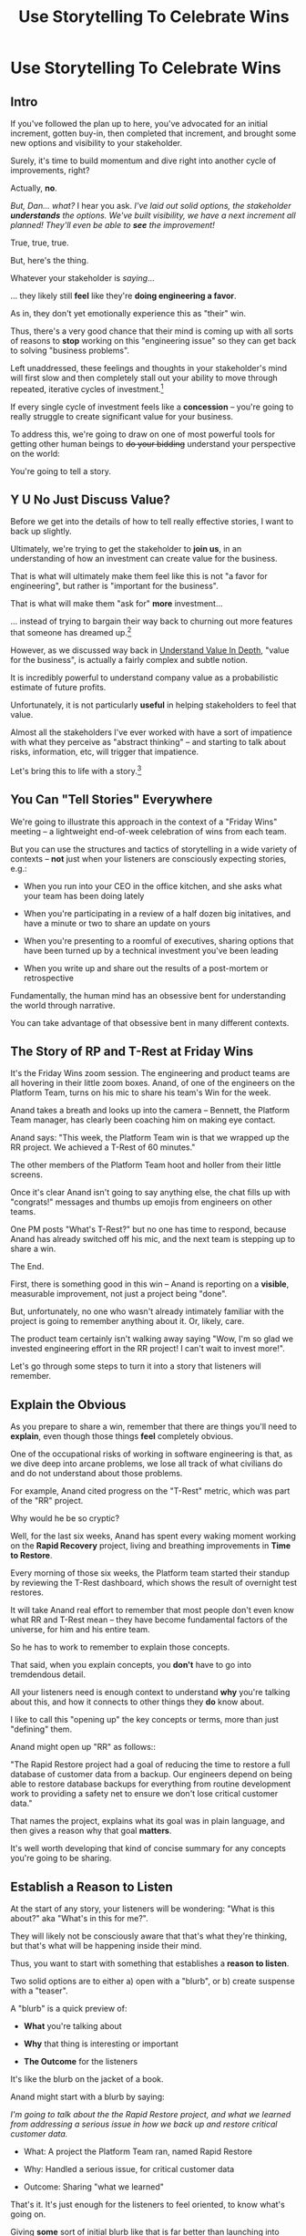 :PROPERTIES:
:ID:       4D62F0DE-2862-45F3-97EE-6AFED5382F2C
:END:
#+title: Use Storytelling To Celebrate Wins
#+filetags: :Chapter:
* Use Storytelling To Celebrate Wins
** Intro
If you've followed the plan up to here, you've advocated for an initial increment, gotten buy-in, then completed that increment, and brought some new options and visibility to your stakeholder.

Surely, it's time to build momentum and dive right into another cycle of improvements, right?

Actually, *no*.

/But, Dan... what?/ I hear you ask. /I've laid out solid options, the stakeholder *understands* the options. We've built visibility, we have a next increment all planned! They'll even be able to *see* the improvement!/

True, true, true.

But, here's the thing.

Whatever your stakeholder is /saying/...

... they likely still *feel* like they're *doing engineering a favor*.

As in, they don't yet emotionally experience this as "their" win.

Thus, there's a very good chance that their mind is coming up with all sorts of reasons to *stop* working on this "engineering issue" so they can get back to solving "business problems".

Left unaddressed, these feelings and thoughts in your stakeholder's mind will first slow and then completely stall out your ability to move through repeated, iterative cycles of investment.[fn:: "Huh, Dan, I didn't really expect a book on Tech Investments to feature, I dunno, quite so much speculative psychology about stakeholders and their feelings?" Look: you work with humans. And I have just not had any luck whatsoever approximating humans as "robots with no emotions". Feel free to ignore this fact if you'd like to keep having all the most important work get cancelled over your bitter protests!]

If every single cycle of investment feels like a *concession* -- you're going to really struggle to create significant value for your business.

# To address this, you're going to *tell a story*.

To address this, we're going to draw on one of most powerful tools for getting other human beings to +do your bidding+ understand your perspective on the world:

You're going to tell a story.

** Y U No Just Discuss Value?

Before we get into the details of how to tell really effective stories, I want to back up slightly.

Ultimately, we're trying to get the stakeholder to *join us*, in an understanding of how an investment can create value for the business.

That is what will ultimately make them feel like this is not "a favor for engineering", but rather is "important for the business".

That is what will make them "ask for" *more* investment...

... instead of trying to bargain their way back to churning out more features that someone has dreamed up.[fn:: I kid, I kid! I'm sure your company is resolutely focused on customer problems, not features. But *some* companies have an obsession with features.]

However, as we discussed way back in [[id:D3158CC2-8A69-4097-B9ED-ED6BD855A7AD][Understand Value In Depth]], "value for the business", is actually a fairly complex and subtle notion.

It is incredibly powerful to understand company value as a probabilistic estimate of future profits.

Unfortunately, it is not particularly *useful* in helping stakeholders to feel that value.

Almost all the stakeholders I've ever worked with have a sort of impatience with what they perceive as "abstract thinking" -- and starting to talk about risks, information, etc, will trigger that impatience.

Let's bring this to life with a story.[fn:: "Wait are we being meta?" Oh goodness, yes. You, the reader of this, are *also* human, so stories are the best ways to get things lodged into your brain. Mwuhahahaha?]

** You Can "Tell Stories" Everywhere
We're going to illustrate this approach in the context of a "Friday Wins" meeting -- a lightweight end-of-week celebration of wins from each team.

But you can use the structures and tactics of storytelling in a wide variety of contexts -- *not* just when your listeners are consciously expecting stories, e.g.:

 - When you run into your CEO in the office kitchen, and she asks what your team has been doing lately

 - When you're participating in a review of a half dozen big initatives, and have a minute or two to share an update on yours

 - When you're presenting to a roomful of executives, sharing options that have been turned up by a technical investment you've been leading

 - When you write up and share out the results of a post-mortem or retrospective

Fundamentally, the human mind has an obsessive bent for understanding the world through narrative.

You can take advantage of that obsessive bent in many different contexts.

** The Story of RP and T-Rest at Friday Wins

It's the Friday Wins zoom session. The engineering and product teams are all hovering in their little zoom boxes. Anand, of one of the engineers on the Platform Team, turns on his mic to share his team's Win for the week.

Anand takes a breath and looks up into the camera -- Bennett, the Platform Team manager, has clearly been coaching him on making eye contact.

Anand says: "This week, the Platform Team win is that we wrapped up the RR project. We achieved a T-Rest of 60 minutes."

The other members of the Platform Team hoot and holler from their little screens.

Once it's clear Anand isn't going to say anything else, the chat fills up with "congrats!" messages and thumbs up emojis from engineers on other teams.

One PM posts "What's T-Rest?" but no one has time to respond, because Anand has already switched off his mic, and the next team is stepping up to share a win.

The End.

# What has just happened?

# First off, Friday Wins are great. See Kellan again, on designing rituals.

# XXX Find Kellan link. "No, you have a searing intellectual crush on Kellan"

First, there is something good in this win -- Anand is reporting on a *visible*, measurable improvement, not just a project being "done".

But, unfortunately, no one who wasn't already intimately familiar with the project is going to remember anything about it. Or, likely, care.

The product team certainly isn't walking away saying "Wow, I'm so glad we invested engineering effort in the RR project! I can't wait to invest more!".

Let's go through some steps to turn it into a story that listeners will remember.

# XXX Should I try telling this as a story of helping Anand?

# How to Craft a Compelling Story
** Explain the Obvious

As you prepare to share a win, remember that there are things you'll need to *explain*, even though those things *feel* completely obvious.

One of the occupational risks of working in software engineering is that, as we dive deep into arcane problems, we lose all track of what civilians do and do not understand about those problems.

For example, Anand cited progress on the "T-Rest" metric, which was part of the "RR" project.

Why would he be so cryptic?

Well, for the last six weeks, Anand has spent every waking moment working on the *Rapid Recovery* project, living and breathing improvements in *Time to Restore*.

Every morning of those six weeks, the Platform team started their standup by reviewing the T-Rest dashboard, which shows the result of overnight test restores.

It will take Anand real effort to remember that most people don't even know what RR and T-Rest mean -- they have become fundamental factors of the universe, for him and his entire team.

So he has to work to remember to explain those concepts.

That said, when you explain concepts, you *don't* have to go into tremdendous detail.

All your listeners need is enough context to understand *why* you're talking about this, and how it connects to other things they *do* know about.

I like to call this "opening up" the key concepts or terms, more than just "defining" them.

# Take the time to give concise, capsule summaries of the most important concepts or terms that come up.

Anand might open up "RR" as follows::

"The Rapid Restore project had a goal of reducing the time to restore a full database of customer data from a backup. Our engineers depend on being able to restore database backups for everything from routine development work to providing a safety net to ensure we don't lose critical customer data."

That names the project, explains what its goal was in plain language, and then gives a reason why that goal *matters*.

It's well worth developing that kind of concise summary for any concepts you're going to be sharing.

** Establish a Reason to Listen

At the start of any story, your listeners will be wondering: "What is this about?" aka "What's in this for me?".

They will likely not be consciously aware that that's what they're thinking, but that's what will be happening inside their mind.

Thus, you want to start with something that establishes a *reason to listen*.

Two solid options are to either a) open with a "blurb", or b) create suspense with a "teaser".

A "blurb" is a quick preview of:

 - *What* you're talking about

 - *Why* that thing is interesting or important

 - *The Outcome* for the listeners

It's like the blurb on the jacket of a book.

Anand might start with a blurb by saying:

/I'm going to talk about the the Rapid Restore project, and what we learned from addressing a serious issue in how we back up and restore critical customer data./

 - What: A project the Platform Team ran, named Rapid Restore

 - Why: Handled a serious issue, for critical customer data

 - Outcome: Sharing "what we learned"

That's it. It's just enough for the listeners to feel oriented, to know what's going on.

Giving *some* sort of initial blurb like that is far better than launching into details without any context.

An alternative to a blurb is to create a bit of drama up front with a "teaser", by naming something particularly vivid and interesting that you're going to get to, *late* in your story.

Like a teaser trailer for a movie, or a TV show.

Anand might start off:

/Do any of you remember that exciting outage last month, when Integrated Tech threatened to cancel, because they couldn't ship customer orders for 6 hours?/

/[pause, wait for nods]/

/Here's what happened./

You can tease with "bad" things, as above, but also with fun or positive ones, too, e.g.

/"I'm going to talk about the Platform Team's Rapid Restore project. Just as a teaser, the final project meeting featured Nia Martin from Customer Success saying, and I quote: 'Please stop! I don't want our customers to get something *better* than this.' No, really!"/

** Use The Heroic Arc For Structure

You can find different theories on inherent story structure.

I'll offer a framework I've found useful, which mixes a bit from The Hero's Journey (as described by Nancy Duarte, in Resonate, drawing on Joseph Campbell's), with some ideas from playwriting and screenwriting.

We'll frame the "heroic arc" as:

 - The world of the hero is at peace

 - A danger emerges that threatens that peace

 - The danger intensifies

 - The hero struggles to face the danger

 - The hero discovers new strength within themselves, often with the help of a friend or mentor

 - The hero overcomes the danger and creates a better world

In case you're wondering if this is truly wired into our brains, I encourage you to watch the short videos made as part of the XXX projects, which have all the steps above. If you watch those, I predict that you will find it *impossible* to see it as anything other than a struggle to overcome a challenge... even though it's just a pair of dots and a line. Our minds are constantly looking for this pattern.

# XXX Find this experiment

That "heroic" arc can be used to tell "dry" stories about engineering work.

E.g. Anand could share his win by saying:

 - /One of the Platform Team's responsibilities is ensuring that we take regular backups of our key databases./ [The world is at peace]

 - /But, during a recent incident, we went to *restore* one of those backups... and discovered that it took nearly *6 hours*. That meant almost a full day of downtime for a customer./ [a danger emerges]

 - /When we dug in, we realized we'd actually gotten lucky. For our biggest, most important customers, we could easily have had *10 hours* of downtime/ [danger intensifies]

 - /What was going on? Well, it turned out that our nightly backups are *incrementals* -- we only take *full* backups on Saturday nights. And that meant, for a restore on a Thursday or Friday, the database engine has to replay 5 or 6 full days -- and that takes a long time./ [The hero struggles, 1]

 - /We tried switching to nightly full backups, but that created horrible site slowdowns that bled into working hours./ [The hero struggles, 2]

 - /It was Erika who came up with the approach that finally worked. We set up read replicas for the largest db's, and now we can pull nightly full backups from *those*, without impacting site performance./ [discover new strengths with help]

 - /We've now running regular restore tests, and the most recent one brought back our largest database in just under one hour -- which is a 90% improvement! We've talked with the support team, and they agree that that's plenty fast enough for now/ [overcome danger / better world]

Put yourself in the shoes of a senior member of the product team, attending that Friday wins session.

Compared with a dry recitation of an improved metric, this story form is vastly more likely to stay in their mind -- and to feel *meaningful*.

To feel connected with ultimate business goals and value.

If the VP of Engineering was to, the following week, suggest that the Platform Team start a new initiative, that senior member of the product team will *feel* like the Platform Team has been "doing valuable work".

That said, we can do better!

We can make the story feel more vivid, memorable and impactful.

** Bring Your Listeners Into Key Moments

Once you've primed your audience into "story" mode, they'll be "waiting to find out what happens next."

You can take advantage of that by slowing down and bringing specific moments in time to life.

Done well, that will make the story feel more suspenseful, immediate and interesting.

These should be moments where you discover or learn something -- those are the key moments of drama.

E.g. Anand could open as follows:

 - /One of the Platform Team's responsibilities is ensuring that we take regular backups of our key databases./ [The world is at peace]

 - /A month ago, on a Friday morning, we were just wrapping up our standup, when all a sudden, all of our Slack channels exploded at once. We discovered there was some kind of horrible incident going on with Integrated Tech. Tom B was running point, and he needed us to restore IT's database./ [danger emerges]

Note how that makes a very specific *moment* in time really clear -- and, in particular, it's a turning point in the story, when the main characters (the Platform Team), have their peaceful world interrupted by a looming danger. It brings the listener *into* that moment.

Some useful questions to ask, to find ways to bring your listeners into key moments:

 - Where were you, when you made that discovery?

 - What was happening, immediately before?

 - How did the realization hit you?

 - What did you feel?

Anand could continue in this vein:

 - /We patted ourselves on the back for having nightlies, and started the backup/ process./

   /I was the one running the commands. When I hit return, one of those little progress bars showed up on my screen -- you know the ones, which show you the current rate of something, and a forecast for how long the whole thing is going to take?/

   /You know how those always start by showing it's going to take forever, and then the forecast drops to something reasonable?/

   /Well, this one, initially said it was going to take *five hours* to finish... but then that forecast *got longer*./

   /I can remember the feeling of panic as I looked at that progress monitor, just hovering at 5 hours and 49 minutes left, barely ticking down at all./

   /In the end, Integrated couldn't ship product to customers for almost an entire 8-hour working shift./

If you can open with something that makes the initial emergence of the "threat" or "danger" really vivid, the listeners will find themselves sitting on the edge of their seats.

** Celebrate Those Who Helped

A central part of the heroic narrative is "help from others".

Finding moments to cite specific people story can make the story feel more full.

E.g. in the concise form above, Anand named "Erika" as the person who finally came up with the key idea.  Something as simple as naming a person helps shift from "generic" recitation of past events, to something that feels more alive, because some specific person is subtly playing the role of helper.

In telling stories to stakeholders, one *very* useful way to apply this tactic is to cite help from people *outside of engineering*.

That makes it *feel* like the work is more than "just an engineering issue", and also gives you ways to naturally show the customer or business impacts of the work.

E.g. Anand could throw in:

/Throughout the project, we worked super closely with Nia, the lead for the Enterprise Success team. Nia was fantastic. We learned from her that, like, 90% of the time we have to restore from backups, it's because a customer did something horrible to their *own data*. Their admin wiped out all of last year's SKU's, or someone implemented a new inventory system and didn't tell us, or their IT team firewalled off their own export process and totally eff'd up sync. Nia said, and I quote, "If you can get this down to an hour, that's plenty. I *want* them to feel some pain, so they think about how to not do it again." We loved Nia!/

Notice how that takes gritty backend work (moving from weekly to nightly database backups), and effortlessly connects it to actual customers, while also showing genuine respect for the work of other teams.

** Structure Presentations Around Lessons Learned

A very natural way to turn a story into a "talk" is to build up to a set of "Lessons Learned".

So asking yourself "What did we learn?" is incredibly useful, if you're trying to turn your win into a fuller story.

# Note that the second half of the story arc represents *a series of lessons learned* -- the struggle, the help from the friend, overcoming the danger. All of those are encoding key lessons.[fn:: if I had to guess, this is why evolution encoded this into our brains -- so that we can share non-obvious facts and strategies about our environments that improve the likelihood of reproductive success)].

If speaking to Engineering or Company All Hands, Anand might spend some time at the end saying something like:

/What did we learn?/

/We realized that having backups isn't the same as being able to *use* backups in a crisis./

/The backups on their own aren't valuable. The thing that's actually valuable is the *ability to restore*./

/We started calling it: we care about the *verb* not the *noun*./

/Golden Docker Images aren't valuable. Being able to *reliably set up* dev or test environments is valuable./

/Quarterly AWS spend reports aren't valuable. Being able to *decide* if and how we might want to reduce spend is valuable. That's the verb./

/Looking for verbs has already turned up some really interesting opportunities./

/Second, working closely with Enterprise Success was a huge win. They know so much about what enterprise customers are trying to do, being able to brainstorm with them was fantastic. We went down a lot of blind alleys before we started talking to Nia and her team./

/Finally, a key was that measuring let us go faster. We spent time early on just trying things out, but timing would be different across different runs, and there were so many variables, we didn't know what was going on. Then, Eduardo wrote a test harness that let us run and measure restores overnight on isolated, spun-up instances. We could run multiple ones in parallel and everything sped way up./

It's often nice to end, as Anand does above with the "verbs not nouns idea", by looking to the future in a positive way.

When I work with engineers to prepare talks, we usually spend the last half or third of the presentation on interwoven "struggle" and "learning" -- we learned "Z", because first we tried "X" and it didn't work, but then we did "Y" which did work.

** Take Time To Practice
As we've been talking about, you can use the structures of storytelling in many contexts.

But one particularly valuable one is "presenting to groups".

And that means speaking in public.

Which, by all accounts, is something that triggers anxiety in the vast majority of people.

But it's a super super valuable skill to build up.

I'll just share a couple of notes for improving your speaking in public:

*** Prepare and Practice

Specifically, practice in front of someone *who will give you feedback*.

Do this early enough that you have time to apply that feedback.

E.g. if you're presenting on Friday morning, do a dry run on Tuesday afternoon with a friend.

*** Finish Your Points / Enjoy Your Pauses

I've coached dozens and dozens of people on presenting. I've given *every single one* the same note -- which is to slow down.

When people are at all nervous, their brain goes haywire, and tells them to speed up.

Often thatt means taking no pauses between points, barely exhaling before rushing to the next thing.

Listeners find this a bit exhausting, because their brain is looking out for signals that each little section "ended", and not getting those signals.

The most effective way to get yourself out of this mode is to find a way to put focus on *finishing your points* and *enjoying your pauses*.

Break what you have to say up into a large set of fairly small points.

As you speak, just purely aim for the "end" of the next point, really let yourself hit that moment and finish the point.

Then enjoy a little break before you start the next.

When you first do this, it will feel absurdly broken up -- but ask the person you're practicing in front of how it felt. Nine times out of then they'll say "That was great, I could really stay with you".

*** If You Feel Like You're Going Slow, Slow Down

If, during a presentation, it feels like it's slow, that is actually your brain panicking.

Specifically, your brain is worrying that what you're saying is not *interesting*. And so it feels like you should hurry through it.

Paradoxically, the best way to address this is to force yourself to slow down and find a way to be *genuinely interested* in what you're saying.

A brilliant performer once told me "We are interesting onstage if we are interested in something". I have found that to be very useful guidance for presenting to groups.

*** Get Your Reps In

Speaking in public is on of those things just gets better from doing it more. Grab every chance you have to do it, practice, practice, practice.


* Scraps

** Resonate Link
https://www.duarte.com/blog/presentation-storytelling-audience-is-hero/
** Rando Thinking
Alright, let's just do some thinking out loud, here.

I can start by defining the problem -- the risk.

What is the risk? Well, even after the work is over, your stakeholder is likely not thinking of it as their win. They're thinking "can I get back to business goals" already. Notice how we never took the time to fully bring them into our thinking about business value. Also, there's a good chance that the visibility still feels a bit abstract to them -- even if it's a true reflection of value for the business.

I think pick either:

 - Enable Parallel Development Across Multiple Teams

 - Reduce Risk of Losing Data

Both of which are super valuable and super opaque.

I think parallel dev, and use Flagship stories w/ Lisa, Cartz + M&M as example, alongside various challenging bits of making that work. Feature Sean E, Neil, Topher, Bryan?

** Saving Integrated Tech From Their Own Incredible Stupidity

Do any of you remember that exciting outage last month, when Integrated Tech threatened to cancel?

[nods from the room]

Here's what happened.

We like to think of ourselves as a, well, *competent* platform team.

Among other things, that means we're responsible for maintaining the central DB, which most of your teams depend on.

Now, *of course*, we take backups of that database.

Of course we do!

Last year we even built a little dashboard, that shows the time to the last backup.

We felt pretty good.

But then, a month ago...

...our friends at Integrated Tech--who you may also know as "our fourth-largest enterprise customer"--began to implement a new third party inventory reconciliation package in their Warehouse Management System.

Of course, they didn't *tell* us that they were doing this.

But guess what that vendor's implementation engineers did, as *step one* in their *standard process*? They completely wiped out the numbering scheme for every single one of Integrated's SKU's. And started them over again from 0.

Yep.

So, when Integrated sent us their nightly pull of inventory data, our system couldn't recognize a single SKU, and so the import process *replaced all the existing SKU data in our system*.

Thus, on Friday morning, our alerts all exploded at the same time, as lead users at every warehouse escalated P1 issues... because *they couldn't use our product to print shipping labels*.

Which meant Integrated couldn't move a single package out.

Their fulfillment operations were totally frozen.

This is where the Platform Team came in.

Tom B, who was running point on the outage, slacked us: "Can you restore Integrated Tech from back up?"

We looked at our little dashboard. "Sure," we said. "We've got backups from last night."

Tom told us to restore as quickly as we could.

We patted ourselves on the back for having nightlies, and started the backup process.

I was the one running the commands. When I hit return, one of those little progress bars showed up on my screen -- you know the ones, which show you the current rate of something, and forecast how long the whole thing is going to take?

You know how those always start by showing it's going to take forever, and then the process ramps up, and the forecast drops by a ton?

Well, this one, initially said it was going to take *six hours* to finish... and then that forecast *never changed*.

I can remember the feeling of panic as I looked at that progress monitor, just hovering at 5 hours and 49 minutes left, barely ticking down at all. Man that sucked.

In the end, Integrated couldn't ship product for almost an entire 8-hour working shift.

Even though we had backups to save ourselves *and them* from just this kind of incredibly stupid customer mistake.

But wait, there's more!

Integrated is only our *fourth*-largest enterprise customer. We ran some numbers, after the post-mortem, and realized it would have taken over 10 hours to restore our largest customer.

We'd found out that, although we had *backups*, we did not have the ability to *rapidly restore*.

We dug in. We discovered that our DB is configured to only do *full* backups *once a week*, on Saturday nights at 2 am. The nightly backups are just incrementals -- just the set of changes accumulated on that day.

So then, if late in the week we need to restore, the system first has to bring back the full backup from the previous weekend, and then replay one incremental patch after another.

There were some things we could optimize (e.g. turning off some constraint checking), but there was no way we were going to get to a reasonable time with that approach.

Of course, the first thing we tried was to switch to nightly full backups.

Eduardo found that the backup process has to lock some key tables, and that means that we can't accept any nightly imports during the backup window. He talked with Mary K, and found that customers sends us imports all through the night -- and some of those customers need to turn the data around quickly, to be used by the next shift. So it was going to be really really hard to have a nightly window where we couldn't accept imports.

So we threw that away.

# XXX Cut the below, replace with replicas
# XXX Then add turning off constraints on dump / reload, because not live
# XXX Then some kind of compression step? Maybe switch compression algorithms to a streaming one.
# Maybe finally add running every morning?

Then, Erika had an idea. What if we rented a giant, super beefy instance from Amazon, ran our DB on that *just for the restore*, then killed it, and started up a new one on a smaller, normal-sized box. We could maybe get away with doing a fast/unsafe dump and restore, and it would be fast enough.

That... kinda worked? I mean, it got us down to 90 minutes, which was way better than 10 hours, but it was crazy complex and felt really fragile.

We all looked at each other during the review. Erika was the one who finally said "Look, I came up with this, and *I* am really not excited about having to depend on it in a crisis." She was totally right -- having a fast but fragile restore was going to be *worse* than having a slow but safe one.

So we threw that away.

At this point, we were getting kind of nervous. We were only okay as long as none of our big enterprise customers did something super boneheaded with their own data. Which... we all know can happen at any time!

Then, Ryan P finally came up with the thing that worked. We set up read replicas for the main DB's -- which wasn't too hard to do, there are good tools to stream the updates. Every night, at 2 am, we pause the *replication* process from the leaders to the replicas. Then we take a full backup off the replica, which we can do quickly because it's not receiving any updates. And during that time, customers can still upload and import data to the leaders. Then, once the backup is done, we turn replication back on, and the systems catch up.

We were even able to do some post processing on the backups, to speed them up, so now we can, start to finish, restore to last night's back up in 60 minutes.

Which is enough to stay within our SLA for even our biggest customer.

Even if they do something totally stupid at some point again!

# Notes - took 5 minutes
#  - Convert 2 failures + 1 success, to 1 failure, partial success, partial success, total success

** Copy of: Everything Everywhere All In the Same Goddamn Place At Once

aka, The Value Of Enabling Multiple Teams To Work In Parallel

At Ellevation, the product team had identified a massive opportunity for the business: overhauling how educators used the core product to collect, review and analyze information about students.

Thousands of districts already used the product to do some of that work -- but the product team believed we could massively improve their workflows and experience.

There were a lot of different facets to this overhaul:

 - We had to add dozens and dozens of new field definitions

   E.g. Texas-specific english proficiency levels, that would allow educators in Texas to track students proficiency over time.

 - We had to ensure our search index saw every update to one of these new fields

   Educators reviewed progress for their students by running queries and reviewing dashboards built on top of that search index, and expected very rapid updates to it.

 - We had to develop a way to create new "Forms" to display to classroom teachers

   The leaders of the EL department needed to be able to select and arrange subsets of the new fields to show to those teachers.

 - Then *another* system had to be layered on top of that, to the allow administrators to assign, track and review hundreds or thousands of forms at a time

And all of that had to be done while the existing product kept on working without missing a beat.

This was a big enough project that we had multiple teams collaborating on it for a very long time.

Thus, we wanted to split the work up between them.

We wanted to set up one team to focus on the *fields*: definitions, indexing, queries and dashboards.

We set up another team to focus on the *forms*: creating, administering and sharing out the the forms built on top of those fields.

Unfortunately, at the start of the project, the existing code to do those "two parts" was completely snarled up together, and much of it lived in some of the hoariest parts of the legacy product.

Practically every user story we could come up with not only required both teams to complete work, but we didn't even have a vague idea of how to split that. Trivial-seeming decisions about the front-end UI for the Forms would turn out to be blocked by esoteric bits of the search indexing logic. But we wouldn't find that out for weeks, so development just kept stalling out.

# Given this, massive value for enabling parallel development

# But, how can we make that visible?

# Lucky, tech savvy product team. Even so.

# A long, long period of struggle

# Maybe: build up an imagined version of this?

** Email to Mike Isman
To: Mike Isman <mikeisman@gmail.com>
Subject: Rough Draft of Storytelling Chapter(s)

Mike,

Heya. As I'd hoped, I've finished a first draft of a pair of chapters exploring how to tell more effective stories.

I'm attaching those here for you, in all of Markdown, PDF and HTML formats.

I have two requests for you:

 1- If you read these, what did you find interesting? What did you take notes on? What did you find *not* that interesting and kind of skim over? What, if anything, was confusing?


 2- If you read these, can I ask you to notice times (if any happen), in the next week or two where you find yourself *applying* any of the ideas?

Thanks,
-Dan
